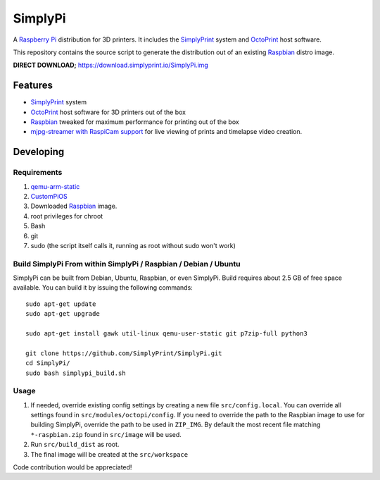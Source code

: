 SimplyPi
======

.. image:: https://raw.githubusercontent.com/guysoft/OctoPi/devel/media/OctoPi.png
.. :scale: 50 %
.. :alt: OctoPi logo

A `Raspberry Pi <http://www.raspberrypi.org/>`_ distribution for 3D printers. It includes the `SimplyPrint <https://simplyprint.io/>`_ system and `OctoPrint <http://octoprint.org>`_ host software.

This repository contains the source script to generate the distribution out of an existing `Raspbian <http://www.raspbian.org/>`_ distro image.

**DIRECT DOWNLOAD;** https://download.simplyprint.io/SimplyPi.img


Features
--------

* `SimplyPrint <https://simplyprint.io>`_ system
* `OctoPrint <http://octoprint.org>`_ host software for 3D printers out of the box
* `Raspbian <http://www.raspbian.org/>`_ tweaked for maximum performance for printing out of the box
* `mjpg-streamer with RaspiCam support <https://github.com/jacksonliam/mjpg-streamer>`_ for live viewing of prints and timelapse video creation.

Developing
----------

Requirements
~~~~~~~~~~~~

#. `qemu-arm-static <http://packages.debian.org/sid/qemu-user-static>`_
#. `CustomPiOS <https://github.com/guysoft/CustomPiOS>`_
#. Downloaded `Raspbian <http://www.raspbian.org/>`_ image.
#. root privileges for chroot
#. Bash
#. git
#. sudo (the script itself calls it, running as root without sudo won't work)

Build SimplyPi From within SimplyPi / Raspbian / Debian / Ubuntu
~~~~~~~~~~~~~~~~~~~~~~~~~~~~~~~~~~~~~~~~~~~~~~~~~~~~~~~~~~~~

SimplyPi can be built from Debian, Ubuntu, Raspbian, or even SimplyPi.
Build requires about 2.5 GB of free space available.
You can build it by issuing the following commands::

    sudo apt-get update
    sudo apt-get upgrade
    
    sudo apt-get install gawk util-linux qemu-user-static git p7zip-full python3
    
    git clone https://github.com/SimplyPrint/SimplyPi.git
    cd SimplyPi/
    sudo bash simplypi_build.sh
    

Usage
~~~~~

#. If needed, override existing config settings by creating a new file ``src/config.local``. You can override all settings found in ``src/modules/octopi/config``. If you need to override the path to the Raspbian image to use for building SimplyPi, override the path to be used in ``ZIP_IMG``. By default the most recent file matching ``*-raspbian.zip`` found in ``src/image`` will be used.
#. Run ``src/build_dist`` as root.
#. The final image will be created at the ``src/workspace``

Code contribution would be appreciated!
